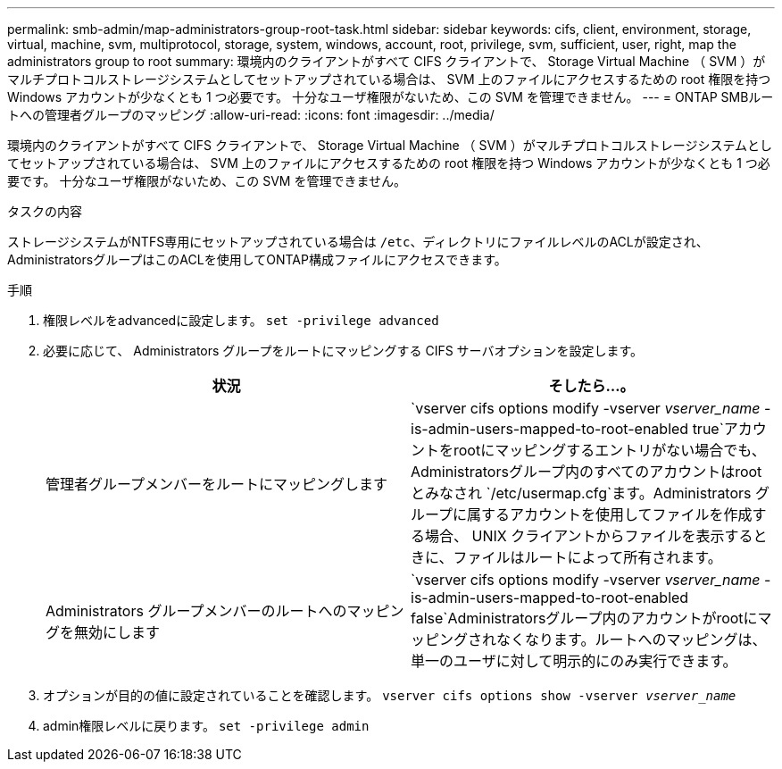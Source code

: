 ---
permalink: smb-admin/map-administrators-group-root-task.html 
sidebar: sidebar 
keywords: cifs, client, environment, storage, virtual, machine, svm, multiprotocol, storage, system, windows, account, root, privilege, svm, sufficient, user, right, map the administrators group to root 
summary: 環境内のクライアントがすべて CIFS クライアントで、 Storage Virtual Machine （ SVM ）がマルチプロトコルストレージシステムとしてセットアップされている場合は、 SVM 上のファイルにアクセスするための root 権限を持つ Windows アカウントが少なくとも 1 つ必要です。 十分なユーザ権限がないため、この SVM を管理できません。 
---
= ONTAP SMBルートへの管理者グループのマッピング
:allow-uri-read: 
:icons: font
:imagesdir: ../media/


[role="lead"]
環境内のクライアントがすべて CIFS クライアントで、 Storage Virtual Machine （ SVM ）がマルチプロトコルストレージシステムとしてセットアップされている場合は、 SVM 上のファイルにアクセスするための root 権限を持つ Windows アカウントが少なくとも 1 つ必要です。 十分なユーザ権限がないため、この SVM を管理できません。

.タスクの内容
ストレージシステムがNTFS専用にセットアップされている場合は `/etc`、ディレクトリにファイルレベルのACLが設定され、AdministratorsグループはこのACLを使用してONTAP構成ファイルにアクセスできます。

.手順
. 権限レベルをadvancedに設定します。 `set -privilege advanced`
. 必要に応じて、 Administrators グループをルートにマッピングする CIFS サーバオプションを設定します。
+
|===
| 状況 | そしたら...。 


 a| 
管理者グループメンバーをルートにマッピングします
 a| 
`vserver cifs options modify -vserver _vserver_name_ -is-admin-users-mapped-to-root-enabled true`アカウントをrootにマッピングするエントリがない場合でも、Administratorsグループ内のすべてのアカウントはrootとみなされ `/etc/usermap.cfg`ます。Administrators グループに属するアカウントを使用してファイルを作成する場合、 UNIX クライアントからファイルを表示するときに、ファイルはルートによって所有されます。



 a| 
Administrators グループメンバーのルートへのマッピングを無効にします
 a| 
`vserver cifs options modify -vserver _vserver_name_ -is-admin-users-mapped-to-root-enabled false`Administratorsグループ内のアカウントがrootにマッピングされなくなります。ルートへのマッピングは、単一のユーザに対して明示的にのみ実行できます。

|===
. オプションが目的の値に設定されていることを確認します。 `vserver cifs options show -vserver _vserver_name_`
. admin権限レベルに戻ります。 `set -privilege admin`

